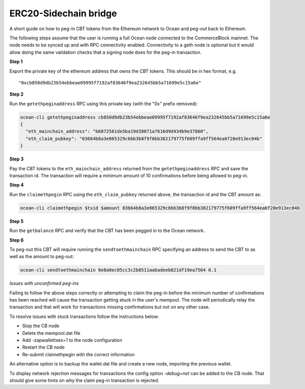 ERC20-Sidechain bridge
=======================

A short guide on how to peg-in CBT tokens from the Ethereum network to Ocean and peg-out back to Ethereum.

The following steps assume that the user is running a full Ocean node connected to the CommerceBlock mainnet. The node needs to be synced up and with RPC connectivity enabled. Connectivity to a geth node is optional but it would allow doing the same validation checks that a signing node does for the peg-in transaction.

**Step 1**

Export the private key of the ethereum address that owns the CBT tokens. This should be in hex format, e.g.
::

    "0xcb850d9db23b54ebbeae09995f7192af83646f9ea232645bb5a71699e5c15a6e"

**Step 2**

Run the ``getethpeginaddress`` RPC using this private key (with the "0x" prefix removed):

.. code-block:: bash

    ocean-cli getethpeginaddress cb850d9db23b54ebbeae09995f7192af83646f9ea232645bb5a71699e5c15a6e
    {
      "eth_mainchain_address": "b6872561de5ba19d38071a7616d9d434b9e37860",
      "eth_claim_pubkey": "03664b8a3e065329c6bb3b8f9f0bb382179775f609ffa9ff564ea6f20e913ec04b"
    }


**Step 3**

Pay the CBT tokens to the ``eth_mainchain_address`` returned from the ``getethpeginaddress`` RPC and save the transaction id. The transaction will require a minimum amount of 10 confirmations before being allowed to peg-in.


**Step 4**

Run the ``claimethpegin`` RPC using the ``eth_claim_pubkey`` returned above, the transaction id and the CBT amount as:

.. code-block:: bash

    ocean-cli claimethpegin $txid $amount 03664b8a3e065329c6bb3b8f9f0bb382179775f609ffa9ff564ea6f20e913ec04b

**Step 5**

Run the ``getbalance`` RPC and verify that the CBT has been pegged in to the Ocean network.

**Step 6**

To peg-out this CBT will require running the ``sendtoethmainchain`` RPC specifying an address to send the CBT to as well as the amount to peg-out:

.. code-block:: bash

    ocean-cli sendtoethmainchain 8e8a0ec05cc3c2b8511aabadeeb821df19ea7564 0.1


*Issues with unconfirmed peg-ins*

Failing to follow the above steps correctly or attempting to claim the peg-in before the minimum number of confirmations has been reached will cause the transaction getting stuck in the user's mempool. The node will periodically relay the transaction and that will work for transactions missing confirmations but not on any other case.

To resolve issues with stuck transactions follow the instructions below:

* Stop the CB node
* Delete the mempool.dat file
* Add -zapwallettxes=1 to the node configuration
* Restart the CB node
* Re-submit claimethpegin with the correct information

An alternative option is to backup the wallet.dat file and create a new node, importing the previous wallet.

To display network rejection messages for transactions the config option `-debug=net` can be added to the CB node. That should give some hints on why the claim peg-in transaction is rejected.
